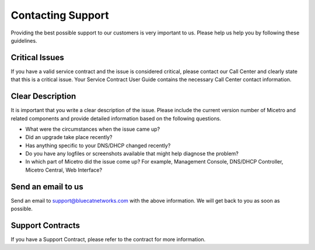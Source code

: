 .. meta::
   :description:
   :keywords:

.. _support:

Contacting Support
==================

Providing the best possible support to our customers is very important to us. Please help us help you by following these guidelines.

Critical Issues
---------------

If you have a valid service contract and the issue is considered critical, please contact our Call Center and clearly state that this is a critical issue. Your Service Contract User Guide contains the necessary Call Center contact information.

Clear Description
-----------------

It is important that you write a clear description of the issue. Please include the current version number of Micetro and related components and provide detailed information based on the following questions.

* What were the circumstances when the issue came up?

* Did an upgrade take place recently?

* Has anything specific to your DNS/DHCP changed recently?

* Do you have any logfiles or screenshots available that might help diagnose the problem?

* In which part of Micetro did the issue come up? For example, Management Console, DNS/DHCP Controller, Micetro Central, Web Interface?

Send an email to us
-------------------

Send an email to `support@bluecatnetworks.com <mailto:support@bluecatnetworks.com>`_ with the above information. We will get back to you as soon as possible.

Support Contracts
-----------------

If you have a Support Contract, please refer to the contract for more information.
